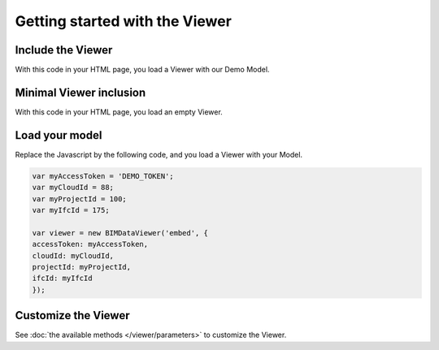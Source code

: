 ===============================
Getting started with the Viewer
===============================

.. 
    excerpt
        Getting Started with the Viewer
    endexcerpt


.. image:: /_images/viewer/BIMdata_viewer_small.png
   :scale: 100 %
   :alt: Viewer screenshot
   :align: center

Include the Viewer
=======================

With this code in your HTML page, you load a Viewer with our Demo Model.

.. substitution-code-block:: html

    <!DOCTYPE html
    PUBLIC "-//W3C//DTD XHTML 1.0 Transitional//EN" "http://www.w3.org/TR/xhtml1/DTD/xhtml1-transitional.dtd">
    <html>
    <head>
    </head>
    <body>
    <div id="embed" style="width: 100%; height: 100vh;"></div>
    <script src="|cdn_url|/js/bimdata-viewer-embed.js"></script>
    <!--the viewer itself -->
    <script type="text/javascript"
        src="https://unpkg.com/@bimdata/bimdata-api-client/dist/javascript-api-client.min.js"></script><!-- API call -->
    <script>
        var accessToken = 'DEMO_TOKEN';
        var cloudId = 88;
        var projectId = 100;
        var ifcId = 175;

        var viewer = new BIMDataViewer('embed', {
            accessToken: accessToken,
            cloudId: cloudId,
            projectId: projectId,
            ifcId: ifcId
        });
    </script>
    </body>
    </html>


Minimal Viewer inclusion
=========================

With this code in your HTML page, you load an empty Viewer.

.. substitution-code-block:: html

    <!DOCTYPE html
        PUBLIC "-//W3C//DTD XHTML 1.0 Transitional//EN" "http://www.w3.org/TR/xhtml1/DTD/xhtml1-transitional.dtd">
    <html>
    <head>
    </head>
    <body>
    <div id="embed" style="width: 100%; height: 100vh;"></div>
    <script src="|cdn_url|/js/bimdata-viewer-embed.js"></script><!--the viewer itself-- >
    <div id="embed" style="width: 100%; height: 100vh;" ></div>
    <script>
        var viewer = new BIMDataViewer('embed');
    </script>
    </body>
    </html>


Load your model 
================

Replace the Javascript by the following code, and you load a Viewer with your Model.

.. code-block:: javascript

    var myAccessToken = 'DEMO_TOKEN';
    var myCloudId = 88;
    var myProjectId = 100;
    var myIfcId = 175;
    
    var viewer = new BIMDataViewer('embed', {
    accessToken: myAccessToken,
    cloudId: myCloudId,
    projectId: myProjectId,
    ifcId: myIfcId
    });


Customize the Viewer
=====================

See :doc:`the available methods </viewer/parameters>` to customize the Viewer.


.. seealso::

    See also the Viewer's tutorials :doc:`Using the viewFit focus </viewer/viewfit_focus>`
    and :doc:`Doors filtering example </viewer/example_doors>`

.. _the available methods: ../viewer/parameters.html